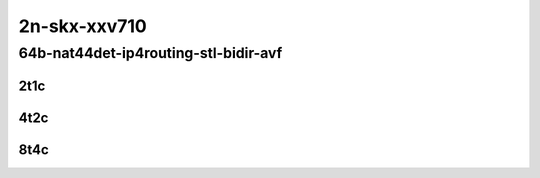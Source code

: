 2n-skx-xxv710
~~~~~~~~~~~~~

64b-nat44det-ip4routing-stl-bidir-avf
`````````````````````````````````````

2t1c
::::

.. raw:: html

    <a name="64b-2t1c-nat44det-bidir-avf"></a>
    <center>
    Links to builds:
    <a href="https://packagecloud.io/app/fdio/2009/search?dist=ubuntu%2Fbionic" target="_blank">vpp-ref</a>,
    <a href="https://jenkins.fd.io/view/csit/job/csit-vpp-perf-mrr-weekly-2009_lts-2n-skx" target="_blank">csit-ref</a>
    <iframe width="1100" height="800" frameborder="0" scrolling="no" src="../_static/vpp/2n-skx-xxv710-64b-2t1c-nat44det-ip4routing-stl-bidir-avf.html"></iframe>
    <p><br></p>
    </center>

4t2c
::::

.. raw:: html

    <a name="64b-4t2c-nat44det-bidir-avf"></a>
    <center>
    Links to builds:
    <a href="https://packagecloud.io/app/fdio/2009/search?dist=ubuntu%2Fbionic" target="_blank">vpp-ref</a>,
    <a href="https://jenkins.fd.io/view/csit/job/csit-vpp-perf-mrr-weekly-2009_lts-2n-skx" target="_blank">csit-ref</a>
    <iframe width="1100" height="800" frameborder="0" scrolling="no" src="../_static/vpp/2n-skx-xxv710-64b-2t1c-nat44det-ip4routing-stl-bidir-avf.html"></iframe>
    <p><br></p>
    </center>

8t4c
::::

.. raw:: html

    <a name="64b-8t4c-nat44det-bidir-avf"></a>
    <center>
    Links to builds:
    <a href="https://packagecloud.io/app/fdio/2009/search?dist=ubuntu%2Fbionic" target="_blank">vpp-ref</a>,
    <a href="https://jenkins.fd.io/view/csit/job/csit-vpp-perf-mrr-weekly-2009_lts-2n-skx" target="_blank">csit-ref</a>
    <iframe width="1100" height="800" frameborder="0" scrolling="no" src="../_static/vpp/2n-skx-xxv710-64b-2t1c-nat44det-ip4routing-stl-bidir-avf.html"></iframe>
    <p><br></p>
    </center>
